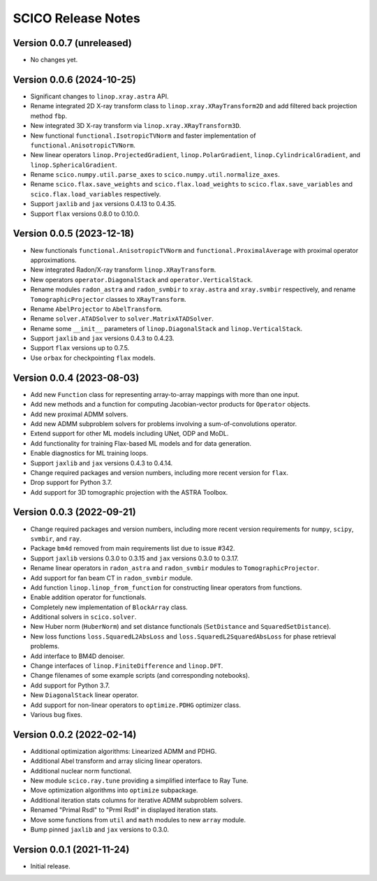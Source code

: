 ===================
SCICO Release Notes
===================


Version 0.0.7   (unreleased)
----------------------------

• No changes yet.



Version 0.0.6   (2024-10-25)
----------------------------

• Significant changes to ``linop.xray.astra`` API.
• Rename integrated 2D X-ray transform class to
  ``linop.xray.XRayTransform2D`` and add filtered back projection method
  ``fbp``.
• New integrated 3D X-ray transform via ``linop.xray.XRayTransform3D``.
• New functional ``functional.IsotropicTVNorm`` and faster implementation
  of ``functional.AnisotropicTVNorm``.
• New linear operators ``linop.ProjectedGradient``, ``linop.PolarGradient``,
  ``linop.CylindricalGradient``, and ``linop.SphericalGradient``.
• Rename ``scico.numpy.util.parse_axes`` to
  ``scico.numpy.util.normalize_axes``.
• Rename ``scico.flax.save_weights`` and ``scico.flax.load_weights`` to
  ``scico.flax.save_variables`` and ``scico.flax.load_variables``
  respectively.
• Support ``jaxlib`` and ``jax`` versions 0.4.13 to 0.4.35.
• Support ``flax`` versions 0.8.0 to 0.10.0.



Version 0.0.5   (2023-12-18)
----------------------------

• New functionals ``functional.AnisotropicTVNorm`` and
  ``functional.ProximalAverage`` with proximal operator approximations.
• New integrated Radon/X-ray transform ``linop.XRayTransform``.
• New operators ``operator.DiagonalStack`` and ``operator.VerticalStack``.
• Rename modules ``radon_astra`` and ``radon_svmbir`` to ``xray.astra`` and
  ``xray.svmbir`` respectively, and rename ``TomographicProjector`` classes
  to ``XRayTransform``.
• Rename ``AbelProjector`` to ``AbelTransform``.
• Rename ``solver.ATADSolver`` to ``solver.MatrixATADSolver``.
• Rename some ``__init__`` parameters of ``linop.DiagonalStack`` and
  ``linop.VerticalStack``.
• Support ``jaxlib`` and ``jax`` versions 0.4.3 to 0.4.23.
• Support ``flax`` versions up to 0.7.5.
• Use ``orbax`` for checkpointing ``flax`` models.



Version 0.0.4   (2023-08-03)
----------------------------

• Add new ``Function`` class for representing array-to-array mappings with
  more than one input.
• Add new methods and a function for computing Jacobian-vector products for
  ``Operator`` objects.
• Add new proximal ADMM solvers.
• Add new ADMM subproblem solvers for problems involving a sum-of-convolutions
  operator.
• Extend support for other ML models including UNet, ODP and MoDL.
• Add functionality for training Flax-based ML models and for data generation.
• Enable diagnostics for ML training loops.
• Support ``jaxlib`` and ``jax`` versions 0.4.3 to 0.4.14.
• Change required packages and version numbers, including more recent version
  for ``flax``.
• Drop support for Python 3.7.
• Add support for 3D tomographic projection with the ASTRA Toolbox.



Version 0.0.3   (2022-09-21)
----------------------------

• Change required packages and version numbers, including more recent version
  requirements for ``numpy``, ``scipy``, ``svmbir``, and ``ray``.
• Package ``bm4d`` removed from main requirements list due to issue #342.
• Support ``jaxlib`` versions 0.3.0 to 0.3.15 and ``jax`` versions
  0.3.0 to 0.3.17.
• Rename linear operators in ``radon_astra`` and ``radon_svmbir`` modules
  to ``TomographicProjector``.
• Add support for fan beam CT in ``radon_svmbir`` module.
• Add function ``linop.linop_from_function`` for constructing linear
  operators from functions.
• Enable addition operator for functionals.
• Completely new implementation of ``BlockArray`` class.
• Additional solvers in ``scico.solver``.
• New Huber norm (``HuberNorm``) and set distance functionals (``SetDistance``
  and ``SquaredSetDistance``).
• New loss functions ``loss.SquaredL2AbsLoss`` and
  ``loss.SquaredL2SquaredAbsLoss`` for phase retrieval problems.
• Add interface to BM4D denoiser.
• Change interfaces of ``linop.FiniteDifference`` and ``linop.DFT``.
• Change filenames of some example scripts (and corresponding notebooks).
• Add support for Python 3.7.
• New ``DiagonalStack`` linear operator.
• Add support for non-linear operators to ``optimize.PDHG`` optimizer class.
• Various bug fixes.



Version 0.0.2   (2022-02-14)
----------------------------

• Additional optimization algorithms: Linearized ADMM and PDHG.
• Additional Abel transform and array slicing linear operators.
• Additional nuclear norm functional.
• New module ``scico.ray.tune`` providing a simplified interface to Ray Tune.
• Move optimization algorithms into ``optimize`` subpackage.
• Additional iteration stats columns for iterative ADMM subproblem solvers.
• Renamed "Primal Rsdl" to "Prml Rsdl" in displayed iteration stats.
• Move some functions from ``util`` and ``math`` modules to new ``array``
  module.
• Bump pinned ``jaxlib`` and ``jax`` versions to 0.3.0.


Version 0.0.1   (2021-11-24)
----------------------------

• Initial release.
